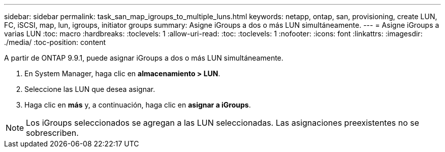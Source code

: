 ---
sidebar: sidebar 
permalink: task_san_map_igroups_to_multiple_luns.html 
keywords: netapp, ontap, san, provisioning, create LUN, FC, iSCSI, map, lun, igroups, initiator groups 
summary: Asigne iGroups a dos o más LUN simultáneamente. 
---
= Asigne iGroups a varias LUN
:toc: macro
:hardbreaks:
:toclevels: 1
:allow-uri-read: 
:toc: 
:toclevels: 1
:nofooter: 
:icons: font
:linkattrs: 
:imagesdir: ./media/
:toc-position: content


[role="lead"]
A partir de ONTAP 9.9.1, puede asignar iGroups a dos o más LUN simultáneamente.

. En System Manager, haga clic en *almacenamiento > LUN*.
. Seleccione las LUN que desea asignar.
. Haga clic en *más* y, a continuación, haga clic en *asignar a iGroups*.



NOTE: Los iGroups seleccionados se agregan a las LUN seleccionadas.  Las asignaciones preexistentes no se sobrescriben.
